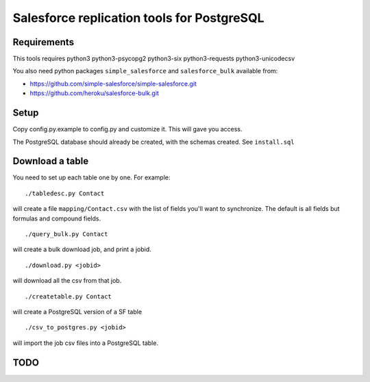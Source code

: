 ===========================================
Salesforce replication tools for PostgreSQL
===========================================

Requirements
============

This tools requires
python3 python3-psycopg2 python3-six python3-requests python3-unicodecsv

You also need python packages ``simple_salesforce`` and ``salesforce_bulk`` available from:

- https://github.com/simple-salesforce/simple-salesforce.git
- https://github.com/heroku/salesforce-bulk.git

Setup
=====

Copy config.py.example to config.py and customize it. This will gave you access.

The PostgreSQL database should already be created, with the schemas created. See ``install.sql``

Download a table
================

You need to set up each table one by one. For example::

   ./tabledesc.py Contact

will create a file ``mapping/Contact.csv`` with the list of fields you'll want to synchronize. The default is all fields but formulas and compound fields.


::

   ./query_bulk.py Contact

will create a bulk download job, and print a jobid.

::

   ./download.py <jobid>

will download all the csv from that job.

::

   ./createtable.py Contact

will create a PostgreSQL version of a SF table

::

   ./csv_to_postgres.py <jobid>

will import the job csv files into a PostgreSQL table.


TODO
====

